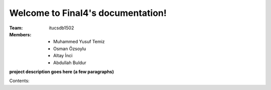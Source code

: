 Welcome to Final4's documentation!
===================================

:Team: itucsdb1502

:Members:

   * Muhammed Yusuf Temiz
   * Osman Özsoylu
   * Altay İnci
   * Abdullah Buldur

**project description goes here (a few paragraphs)**

Contents:


